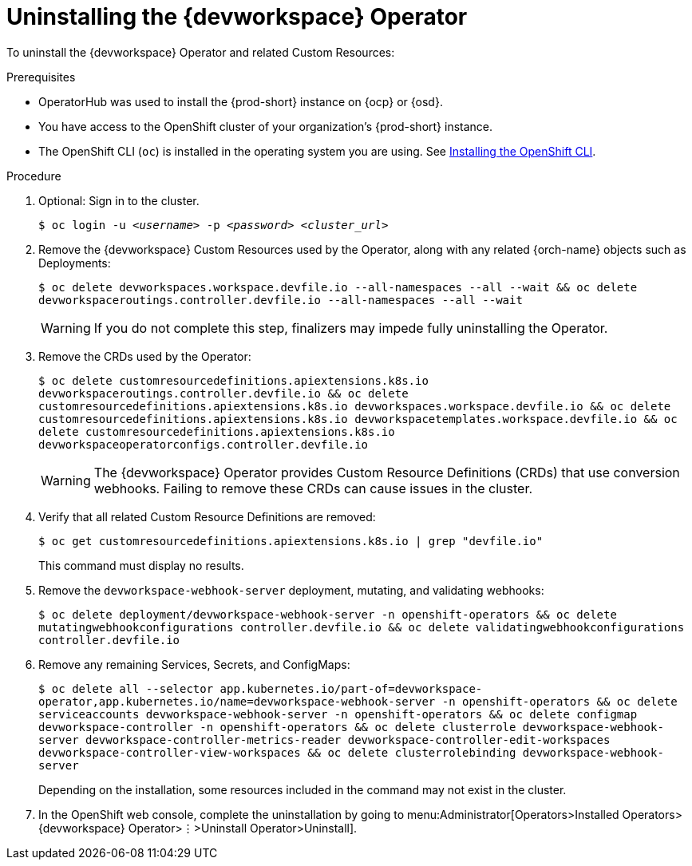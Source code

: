 [id="uninstalling-the-devworkspace-operator_{context}"]
= Uninstalling the {devworkspace} Operator

To uninstall the {devworkspace} Operator and related Custom Resources:

.Prerequisites

* OperatorHub was used to install the {prod-short} instance on {ocp} or {osd}.

* You have access to the OpenShift cluster of your organization's {prod-short} instance.

* The OpenShift CLI (`oc`) is installed in the operating system you are using. See link:https://docs.openshift.com/container-platform/4.10/cli_reference/openshift_cli/getting-started-cli.html#installing-openshift-cli[Installing the OpenShift CLI].

.Procedure

. Optional: Sign in to the cluster.

+
`$ oc login -u __<username>__ -p __<password>__ __ <cluster_url>__`

. Remove the {devworkspace} Custom Resources used by the Operator, along with any related {orch-name} objects such as Deployments:

+
`$ oc delete devworkspaces.workspace.devfile.io --all-namespaces --all --wait && oc delete devworkspaceroutings.controller.devfile.io --all-namespaces --all --wait`
+
[WARNING]
====
If you do not complete this step, pass:[<!-- vale RedHat.Spelling = NO -->]finalizerspass:[<!-- vale RedHat.Spelling = YES -->] may impede fully uninstalling the Operator.
====

. Remove the CRDs used by the Operator:

+
`$ oc delete customresourcedefinitions.apiextensions.k8s.io devworkspaceroutings.controller.devfile.io && oc delete customresourcedefinitions.apiextensions.k8s.io devworkspaces.workspace.devfile.io && oc delete customresourcedefinitions.apiextensions.k8s.io devworkspacetemplates.workspace.devfile.io && oc delete customresourcedefinitions.apiextensions.k8s.io devworkspaceoperatorconfigs.controller.devfile.io`

+
[WARNING]
====
The {devworkspace} Operator provides Custom Resource Definitions (CRDs) that use conversion webhooks. Failing to remove these CRDs can cause issues in the cluster.
====

. Verify that all related Custom Resource Definitions are removed:

+
`$ oc get customresourcedefinitions.apiextensions.k8s.io | grep "devfile.io"`

+
This command must display no results.

. Remove the `devworkspace-webhook-server` deployment, mutating, and validating webhooks:

+
`$ oc delete deployment/devworkspace-webhook-server -n openshift-operators && oc delete mutatingwebhookconfigurations controller.devfile.io && oc delete validatingwebhookconfigurations controller.devfile.io`

. Remove any remaining Services, Secrets, and ConfigMaps:

+
`$ oc delete all --selector app.kubernetes.io/part-of=devworkspace-operator,app.kubernetes.io/name=devworkspace-webhook-server -n openshift-operators && oc delete serviceaccounts devworkspace-webhook-server -n openshift-operators && oc delete configmap devworkspace-controller -n openshift-operators && oc delete clusterrole devworkspace-webhook-server devworkspace-controller-metrics-reader devworkspace-controller-edit-workspaces devworkspace-controller-view-workspaces && oc delete clusterrolebinding devworkspace-webhook-server`

+
Depending on the installation, some resources included in the command may not exist in the cluster.

. In the OpenShift web console, complete the uninstallation by going to menu:Administrator[Operators>Installed Operators>{devworkspace} Operator>⋮>Uninstall Operator>Uninstall].
